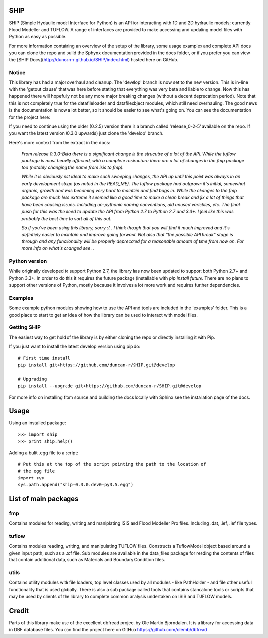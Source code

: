 SHIP
====

SHIP (Simple Hydaulic model Interface for Python) is an API for interacting
with 1D and 2D hydraulic models; currently Flood Modeller and TUFLOW. A range
of interfaces are provided to make accessing and updating model files with
Python as easy as possible.

For more information containing an overview of the setup of the library,
some usage examples and complete API docs you can clone the repo and build the 
Sphynx documentation provided in the docs folder, or if you prefer you can view
the [SHIP Docs](http://duncan-r.github.io/SHIP/index.html) hosted here on 
GitHub.

Notice
------

This library has had a major overhaul and cleanup. The 'develop' branch is now
set to the new version. This is in-line with the 'getout clause' that was here
before stating that everything was very beta and liable to change. Now this has
happened there will hopefully not be any more major breaking changes (without
a decent deprecation period). Note that this is not completely true for the
datafileloader and datafileobject modules, which still need overhauling. The
good news is the documentation is now a lot better, so it should be easier to
see what's going on. You can see the documentation for the project here:


If you need to continue using the older (0.2.5) version there is a branch
called 'release_0-2-5' available on the repo. If you want the latest version 
(0.3.0 upwards) just clone the 'develop' branch.

Here's more context from the extract in the docs:

   *From release 0.3.0-Beta there is a significant change in the strucutre of a lot*
   *of the API. While the tuflow package is most heavily affected, with a complete*
   *restructure there are a lot of changes in the fmp package too (notably changing*
   *the name from isis to fmp).*

   *While it is obviously not ideal to make such sweeping changes, the API up until*
   *this point was always in an early development stage (as noted in the READ_ME).*
   *The tuflow package had outgrown it's initial, somewhat organic, growth and*
   *was becoming very hard to maintain and find bugs in. While the changes to the*
   *fmp package are much less extreme it seemed like a good time to make a clean*
   *break and fix a lot of things that have been causing issues. Including*
   *un-pythonic naming conventions, old unused variables, etc. The final push for*
   *this was the need to update the API from Python 2.7 to Python 2.7 and 3.3+. I*
   *feel like this was probably the best time to sort all of this out.*

   *So if you've been using this library, sorry :( . I think though that you will*
   *find it much improved and it's defintiely easier to maintain and improve going*
   *forward. Not also that "the possible API break" stage is through and any*
   *functionality will be properly deprecated for a reasonable amoutn of time from*
   *now on. For more info on what's changed see ..*

Python version
--------------

While originally developed to support Python 2.7, the library has now been 
updated to support both Python 2.7+ and Python 3.3+. In order to do this it
requires the future package (installable with `pip install future`. There are no
plans to support other versions of Python, mostly because it involves a lot more
work and requires further dependencies.

Examples
--------

Some example python modules showing how to use the API and tools are included
in the 'examples' folder. This is a good place to start to get an idea of how
the library can be used to interact with model files.

Getting SHIP
------------

The easiest way to get hold of the library is by either cloning the repo or
directly installing it with Pip.

If you just want to install the latest develop version using pip do::

	# First time install
	pip install git+https://github.com/duncan-r/SHIP.git@develop
	
	# Upgrading
	pip install --upgrade git+https://github.com/duncan-r/SHIP.git@develop

For more info on installing from source and building the docs locally with
Sphinx see the installation page of the docs.


Usage
=====

Using an installed package::

   >>> import ship
   >>> print ship.help()

Adding a bulit .egg file to a script::

   # Put this at the top of the script pointing the path to the location of
   # the egg file
   import sys
   sys.path.append("ship-0.3.0.dev0-py3.5.egg")


List of main packages
=====================

fmp
---

Contains modules for reading, writing and maniplating ISIS and Flood 
Modeller Pro files. Including .dat, .ief, .ief file types. 

tuflow
------

Contains modules reading, writing, and manipulating TUFLOW files.
Constructs a TuflowModel object based around a given input path, such
as a .tcf file.
Sub modules are available in the data_files package for reading the
contents of files that contain additional data, such as Materials and
Boundary Condition files.

utils
-----

Contains utility modules with file loaders, top level classes used by
all modules - like PathHolder - and file other useful functionality
that is used globally.
There is also a sub package called tools that contains standalone tools
or scripts that may be used by clients of the library to complete 
common analysis undertaken on ISIS and TUFLOW models.


Credit
======

Parts of this library make use of the excellent dbfread project by
Ole Martin Bjorndalen. It is a library for accessing data in DBF database
files. You can find the project here on GitHub 
https://github.com/olemb/dbfread
